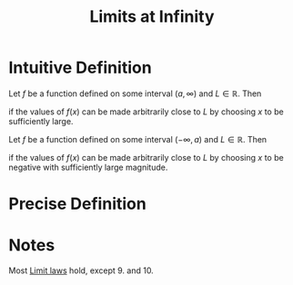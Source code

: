 :PROPERTIES:
:ID:       174608ab-bd8a-43b1-8690-76615e30c5c9
:END:
#+title: Limits at Infinity
#+filetags: calculus functions_and_limits

* Intuitive Definition
Let \(f\) be a function defined on some interval \((a,\infty)\) and \(L\in\mathbb{R}\).
Then
\begin{equation*}
\lim_{x\to\infty}f(x) = L
\end{equation*}
if the values of \(f(x)\) can be made arbitrarily close to \(L\) by choosing \(x\) to be sufficiently large.

Let \(f\) be a function defined on some interval \((-\infty, a)\) and \(L\in\mathbb{R}\).
Then
\begin{equation*}
\lim_{x\to-\infty}f(x) = L
\end{equation*}
if the values of \(f(x)\) can be made arbitrarily close to \(L\) by choosing \(x\) to be negative with sufficiently large magnitude.

* Precise Definition
[[file:images/limit-at-infty.png]]

* Notes
Most [[id:6ffde4e8-a12d-4c3a-bc24-675b5a38433c][Limit laws]] hold, except 9. and 10.
